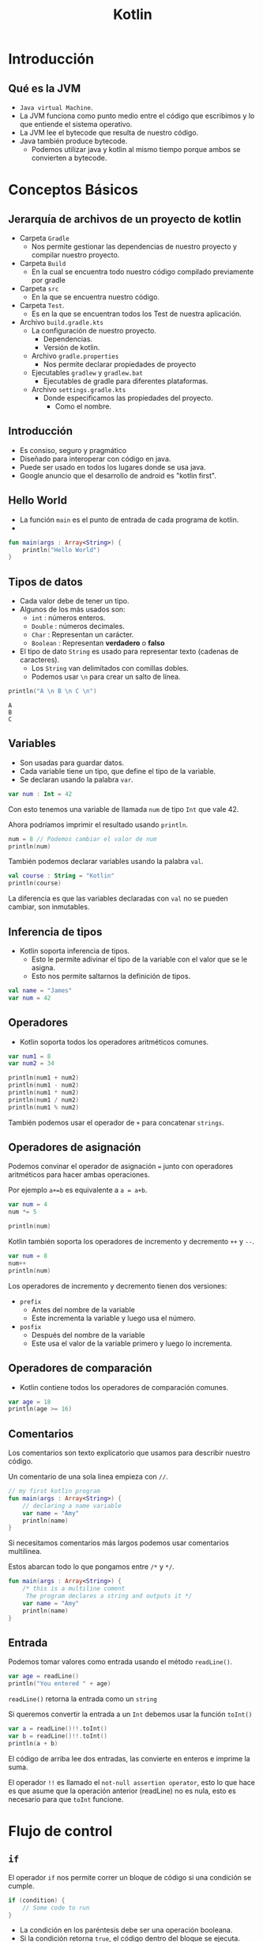 #+TITLE: Kotlin

* Introducción
** Qué es la JVM
- =Java virtual Machine=.
- La JVM funciona como punto medio entre el código que escribimos y
  lo que entiende el sistema operativo.
- La JVM lee el bytecode que resulta de nuestro código.
- Java también produce bytecode.
  - Podemos utilizar java y kotlin al mismo tiempo porque ambos se convierten a bytecode.

* Conceptos Básicos
** Jerarquía de archivos de un proyecto de kotlin
- Carpeta =Gradle=
  - Nos permite gestionar las dependencias de nuestro proyecto y compilar nuestro proyecto.
- Carpeta =Build=
  - En la cual se encuentra todo nuestro código compilado previamente por gradle
- Carpeta =src=
  - En la que se encuentra nuestro código.
- Carpeta =Test=.
  - Es en la que se encuentran todos los Test de nuestra aplicación.
- Archivo =build.gradle.kts=
  - La configuración de nuestro proyecto.
    - Dependencias.
    - Versión de kotlin.
  - Archivo =gradle.properties=
    - Nos permite declarar propiedades de proyecto
  - Ejecutables =gradlew= y =gradlew.bat=
    - Ejecutables de gradle para diferentes plataformas.
  - Archivo =settings.gradle.kts=
    - Donde especificamos las propiedades del proyecto.
      - Como el nombre.

** Introducción
- Es consiso, seguro y pragmático
- Diseñado para interoperar con código en java.
- Puede ser usado en todos los lugares donde se usa java.
- Google anuncio que el desarrollo de android es "kotlin first".

** Hello World
- La función =main= es el punto de entrada de cada programa de kotlin.
-

#+begin_src kotlin
fun main(args : Array<String>) {
    println("Hello World")
}
#+end_src

** Tipos de datos
- Cada valor debe de tener un tipo.
- Algunos de los más usados son:
  - =int= : números enteros.
  - =Double= : números decimales.
  - =Char= : Representan un carácter.
  - =Boolean= : Representan *verdadero* o *falso*
- El tipo de dato =String= es usado para representar texto (cadenas de caracteres).
  - Los =String= van delimitados con comillas dobles.
  - Podemos usar =\n= para crear un salto de línea.

#+begin_src kotlin
println("A \n B \n C \n")
#+end_src

#+begin_example
A
B
C
#+end_example

** Variables
- Son usadas para guardar datos.
- Cada variable tiene un tipo, que define el tipo de la variable.
- Se declaran usando la palabra =var=.

#+begin_src kotlin
var num : Int = 42
#+end_src

Con esto tenemos una variable de llamada =num= de tipo =Int= que vale 42.

Ahora podríamos imprimir el resultado usando =println=.

#+begin_src kotlin
num = 8 // Podemos cambiar el valor de num
println(num)
#+end_src

También podemos declarar variables usando la palabra =val=.

#+begin_src kotlin
val course : String = "Kotlin"
println(course)
#+end_src

La diferencia es que las variables declaradas con =val= no se pueden cambiar, son inmutables.

** Inferencia de tipos
- Kotlin soporta inferencia de tipos.
  - Esto le permite adivinar el tipo de la variable con el valor que se le asigna.
  - Esto nos permite saltarnos la definición de tipos.

#+begin_src kotlin
val name = "James"
var num = 42
#+end_src

** Operadores
- Kotlin soporta todos los operadores aritméticos comunes.

#+begin_src kotlin
var num1 = 8
var num2 = 34

println(num1 + num2)
println(num1 - num2)
println(num1 * num2)
println(num1 / num2)
println(num1 % num2)
#+end_src

También podemos usar el operador de =+= para concatenar =strings=.

** Operadores de asignación
Podemos convinar el operador de asignación ===  junto con operadores aritméticos para hacer ambas operaciones.

Por ejemplo =a+=b= es equivalente a =a = a+b=.

#+begin_src kotlin
var num = 4
num *= 5

println(num)
#+end_src

Kotlin también soporta los operadores de incremento y decremento =++= y =--=.

#+begin_src kotlin
var num = 8
num++
println(num)
#+end_src

Los operadores de incremento y decremento tienen dos versiones:
- =prefix=
  - Antes del nombre de la variable
  - Este incrementa la variable y luego usa el número.
- =posfix=
  - Después del nombre de la variable
  - Este usa el valor de la variable primero y luego lo incrementa.

** Operadores de comparación
- Kotlin contiene todos los operadores de comparación comunes.

#+begin_src kotlin
var age = 18
println(age >= 16)
#+end_src

** Comentarios
Los comentarios son texto explicatorio que usamos para describir nuestro código.

Un comentario de una sola linea empieza con =//=.

#+begin_src kotlin
// my first kotlin program
fun main(args : Array<String>) {
    // declaring a name variable
    var name = "Amy"
    println(name)
}
#+end_src

Si necesitamos comentarios más largos podemos usar comentarios multilinea.

Estos abarcan todo lo que pongamos entre =/*= y =*/=.

#+begin_src kotlin
fun main(args : Array<String>) {
    /* this is a multiline coment
     The program declares a string and outputs it */
    var name = "Amy"
    println(name)
}
#+end_src

** Entrada
Podemos tomar valores como entrada usando el método =readLine()=.

#+begin_src kotlin
var age = readLine()
println("You entered " + age)
#+end_src

=readLine()= retorna la entrada como un =string=

Si queremos convertir la entrada a un =Int= debemos usar la función =toInt()=

#+begin_src kotlin
var a = readLine()!!.toInt()
var b = readLine()!!.toInt()
println(a + b)
#+end_src

El código de arriba lee dos entradas, las convierte en enteros e imprime la suma.

El operador =!!= es llamado el =not-null assertion operator=, esto lo que hace es que asume que la operación
anterior (readLine) no es nula, esto es necesario para que =toInt= funcione.

* Flujo de control
** =if=
El operador =if= nos permite correr un bloque de código si una condición se cumple.

#+begin_src kotlin
if (condition) {
    // Some code to run
}
#+end_src

- La condición en los paréntesis debe ser una operación booleana.
- Si la condición retorna =true=, el código dentro del bloque se ejecuta.
- Si la condición retorna =false=, el código dentro del bloque no se ejecuta.

#+begin_src kotlin
var age = 24
if (age >= 18) {
    println("Welcome")
}
#+end_src

** =esle if=
Podemos verificar varias condiciones encadenando bloques =else if=

#+begin_src kotlin
val num = -7
if (num > 0) {
    println("Positive")
}
else if (num < 0) {
    println("Negative")
}
else {
    println("Zero")
}
#+end_src

** Expresiones condicionales
Podemos usar =if= para asignar valores a variables, así como un operador ternario.

#+begin_src kotlin
val num = -7
val result = if (num > 0) "Positive" else "Negative"
println(result)
#+end_src

** =when=
Si hay muchas condicionales podemos usar la expresión =when= como si fuera un =switch=

#+begin_src kotlin
var num = -7

var result = when {
    num > 0 -> "Positive"
    num < 0 -> "Negative"
    else -> "Zero"
}
println(result)
#+end_src

Se compone de varias condicionales seguidas de una flecha y un resultado.

** Combinando operadores
Podemos combinar diferentes condiciones usando operadores lógicos.

#+begin_src kotlin
var num = 42
if (num >= 18 && num <= 60) {
    println("Yes")
}
#+end_src

Ambas condiciones deben de ser verdaderas para que el operador =&&= retorne =true=.

#+begin_src kotlin
var name = "Jhon"
if (name == "Jon" || name == "Jhon") {
    println("Hi there")
}
#+end_src

similarmente el operador =or= =||=  puede ser usado para verificar si una de las condiciones
es =true=.

** Ciclos =while=
Un ciclo =while= es usado cuando deseas repetir un bloque de código siempre y cuando una condición sea
verdadera.

#+begin_src kotlin
var i = 1

while (i <= 5) {
    println("Hello")
    i++
}
#+end_src

#+begin_quote
Cada ciclo de un ciclo es llamado iteración.
#+end_quote

#+begin_src kotlin
var sum = 0
var i = 1
while (i < 100) {
    sum += i
    i++
}
println(sum)
#+end_src

** =break= y =continue=
La palabra =break= puede ser usada para parar un ciclo de manera prematura.

#+begin_src kotlin
var sum = 0
var i = 1
while (i <= 100) {
    sum += 1
    i++
    if (sum > 100) {
        break
    }
}
println(sum)
#+end_src

De manera similar a =break,= =continue= se salta la iteración actual del ciclo.

#+begin_src kotlin
var sum = 0
var i = 1
while (i <= 100) {
    i++
    if (i%2 != 0) {
        continue
    }
    sum += 1
}
println(sum)
#+end_src

El código de arriba salta los números pares en el ciclo.

** Arreglos
Un arreglo nos permite guardar múltiples valores en una variable.

#+begin_src kotlin
var contacts = arrayOf("Jhon", "James", "Amy")
#+end_src

El arreglo es declarado usando la función =arrayOf= la cual contiene sus valores separados
por comas.

Cada elemento del arreglo tiene un índice, que es usado para acceder al elemento.

Los índices empiezan por el número 0

#+begin_src kotlin
var contacts = arrayOf("Jhon", "James", "Amy")
println(contacts[2]) // Amy
#+end_src

** Ciclos =for=
A veces trabajando con arreglos necesitamos iterar sobre los elementos, para esto
son útiles los ciclos =for=.

#+begin_src kotlin
var nums = arrayOf(2, 4, 6)
for (x in nums) {
    println(x)
}
#+end_src

También podemos usar un ciclo =for= para iterar sobre un =string=

#+begin_src kotlin
val name = "James"
for (x in name) {
    println(x)
}
#+end_src

Esto es posible ya que los =strings= son similares a un arreglo de caracteres,
También podemos acceder a las posiciones de un =string= como si fuera un arreglo.

#+begin_src kotlin
val name = "James"
println(name[1]) // a
#+end_src

** Rangos
Kotlin permite crear rangos de valores de manera fácil.

#+begin_src kotlin
for (i in 2..5) {
    println(i)
}
#+end_src

=2..5= crea un rango de valores del 2 al 5.

También podemos crear un rango de caracteres.

#+begin_src kotlin
for (x in 'a'..'e') {
    println(x)
}
#+end_src

También podemos verificar si un valor esta en un rango usando el operador =in=.

#+begin_src kotlin
val x = 42
if (x in 15..100) {
    println("Yes")
}
#+end_src

Con este operador podemos verificar si un valor esta presente en un arreglo.

#+begin_src kotlin
val x = arrayOf(8, 9, 42, 111)
if (42 in x) {
    println("Yes")
}
#+end_src

También podemos iterar en un rango el cual no incluye el elemento final con la función =until=.

#+begin_src kotlin
for (i in 1 until 5) {
    // El 5 quedaria excluido del rango.
}
#+end_src

* Funciones
** Funciones
- Es un grupo de código que es usado para hacer una tarea.
- El nombre enfrente de los parentesis es el nombre de la función y lo que se pone entre ellos son los
  argumentos de la función.
- Un ejemplo es la función =println()=

** Definiendo funciones
Podemos definir nuestras propias funciones con la palabra =fun=.

#+begin_src kotlin
fun welcome() {
    println("Hey there")
}
#+end_src

Después de definirla podemos llamarla de la siguiente manera.

#+begin_src kotlin
fun main(args : Array<String>) {
    welcome()
}
#+end_src

** Argumentos de funciones
Los argumentos le dan entradas a nuestras funciones.

por ejemplo si quisiéramos pasarle a una función un parametro nombre

#+begin_src kotlin
fun welcome(name : String) {
    println("Hello " + name)
}
#+end_src

Nuestra función toma un argumento nombre de tipo =String=

#+begin_src kotlin
fun main(args : Array<String>) {
    welcome("Amy")
}
#+end_src

** Retornando de las funciones
A veces necesitaremos que las funciones retornen un valor para guardarlo en una variable.

#+begin_src kotlin
var result = sum (8, 42)
#+end_src

Para lograr esto debemos definir el tipo de retorno en la función =sum=.

#+begin_src kotlin
fun sum(x : Int, y : Int): Int {
    return (x+y)
}
#+end_src

Nuestra función =sum= toma dos argumentos tipo entero y retorna un entero.

** Funciones anónimas
No todas las funciones tienen un nombre, en algunos casos una función hace una tarea
muy simple con su =input=.

Estos son casos en los que es mejor usar una función anónima.

Podemos definir la función anterior =sum= como una función anónima.

#+begin_src kotlin
val f: (Int, Int) -> Int = {a, b -> a + b}
#+end_src

Nuestra función toma dos enteros y retorna un entero eso es =(Int, Int) -> Int=, los parentesis definen
los tipos de nuestra entrada y la flecha define el tipo de la salida.

Ahora que ya tenemos una función anónima podemos asignarla a una variable y usarla en nuestro código.

#+begin_src kotlin
val f: (Int, Int) -> Int = {a, b -> a + b}
var result = f(8, 42)
println(result)
#+end_src

En el código anterior asignamos la función anónima a la variable =f= y la usamos.

#+begin_quote
También podemos acortar la función anónima saltandonos el tipo de retorno ya que kotlin puede adivinarlo por si mismo.
#+end_quote

** =Foreach=
A veces debemos iterar sobre los items de un arreglo, para esto kotlin provee la función =foreach=.

Esta toma una función, definiendo una acción a realizar para cada elemento.

#+begin_src kotlin
fun main (args: Array<String>) {
    var arr = arrayOf(1, 3, 5)
    arr.foreach {
        item -> println(item * 4)
    }
}
#+end_src

En el código de arriba llamamos a cada elemento del arreglo =item= e imprimimos el valor multiplicandolo por 4.

la función =foreach= es llamada con el nombre el arreglo usando la notación de punto y debe de seguir de una función.

Kotlin también provee la palabra =it=, esto nos permitiría acortar el código de arriba:

#+begin_src kotlin
fun main (args: Array<String>) {
    var arr = arrayOf(1, 3, 5)
    arr.foreach {
        println(it * 4)
    }
}
#+end_src

** Funciones de orden superior
Una función puede tomar como argumento otra función, estas son llamadas funciones de orden superior.

Esto es útil cuando queremos cambiar el comportamiento de una función

#+begin_src kotlin
fun apply(x:Int, action:(Int) -> Int) : Int {
    return action(x)
}
#+end_src

=apply= es una función de orden superior que toma un entero y una función llamada =action= con sus argumentos.

Después llama a =action= con un argumento y retorna el resultado.

Ahora podemos llamar a =apply= y pasarle diferentes funciones anónimas.

#+begin_src kotlin
println(apply(4, {x -> x*2}))
println(apply(4, {x -> x/2}))
#+end_src

En nuestras funciones anónimas no necesitamos definir el tipo de sus argumentos, porque kotlin
los adivina automáticamente.

Kotlin tiene muchas funciones de orden superior ya definidas.

Un ejemplo es =filter()= es una función que toma un arreglo y una función booleana y retorna los elementos
que dan =true= a una condición.

#+begin_src kotlin
var arr = arrayOf(42, 3, 10, 6, 4, 1)
var res = arr.filter({it > 5})
println(res)
#+end_src

El código de arriba solo imprimirá los números que sean mayores a 5.

* OOP
** Clases y Objetos
En kotlin definimos una clase con la palabra =class=

#+begin_src kotlin
class User {
    var name = ""
    var age = 0
}
#+end_src

Esta clase tiene dos propiedades: =name= y =age=.

#+begin_quote
Una propiedad es una variable definida dentro de una clase.
#+end_quote

Cuando tenemos una clase definida, podemos crear objetos de esa clase.

#+begin_src kotlin
val u1 = User()
u1.name = "James"
u1.age = 42
#+end_src

En el código de arriba =u1= es un objeto de tipo =User=.

Podemos acceder a las propiedades usando la sintaxis de punto junto al nombre de la propiedad.

** Constructores
Un constructor permite inicializar propiedades cuando los objetos son creados.

Un constructor es definido usando los parentesis de la definición de la clase.

#+begin_src kotlin
class User(val name:String, val age:Int) {
    // stuff
}
#+end_src

Ahora cuando creemos un objeto tipo =User= debemos pasarle los valores para =name= y =age=.

#+begin_src kotlin
val u1 = User("James", 42)
println(u1.name)
#+end_src

#+begin_quote
De manera similar a los argumentos de una función, podemos pasarles valores por defecto para los argumentos.
#+end_quote

Kotlin nos permite crear clases con más de un constructor usando la palabra =constructor=

#+begin_src kotlin
class User {
    var name = ""
    var age = 0

    constructor(nm: String) {
        name = nm
    }

    constructor(nm: String, a: Int) {
        name = nm
        age = a
    }
}
#+end_src

Los constructores se son como funciones tomando argumentos.

** =Getters= y =Setters=
Hasta ahora hemos accedido a las propiedades de manera directa.

Pero podemos modificar como accedemos a una propiedad, podemos poner =getters= y =setters= para una propiedad.

Un =getter= define como accedemos a una propiedad y un =setter= define como escribimos o modificamos esa propiedad.

#+begin_src kotlin
class User {
    var name = ""

    var age = 0
        get() = field

        set(value) {
            field = value
        }
}
#+end_src

En el código de arriba definimos un =getter= y un =setter= para la propiedad =age=.

Se ocupa la palabra reservada =field= para referirnos a la propiedad de la cual es el =getter= o =setter= y la palabra
=value= se refiere al valor que queremos guardar en la propiedad.

En este caso, es un =getter= y un =setter= por defecto, esto significa que no hay una lógica detrás de como accedemos o
modificamos la propiedad.

Ahora podemos modificar la lógica del =getter= y =setter=.

#+begin_src kotlin
class User {
    var name = ""

    var age = 0
       get ()  = field - 1

       set(value) {
           if (value > 0) {
               field = 18
           }
           else {
               field = value
           }
       }
}
#+end_src

En el código de arriba, definimos un =getter= para el campo de =age= para que retorne la edad - 1.

El =setter= esta definido para poner el número de 18 en caso de que el valor dado sea negativo.

** Funciones de clase
Una clase puede tener funciones, las cuales definen su comportamiento.

#+begin_src kotlin
class User(var name: String, var age: Int) {
    fun login() {
        println("Login from user" + name)
    }
}
fun main(args: Array<String>) {
    var u = User("James", 42)
    u.login()
}
#+end_src

Las funciones también pueden ser llamadas usando la sintaxis del punto.

#+begin_src kotlin
class User(var name: String, var age: Int) {
    fun isAdult(): Boolean {
        if (age >= 18) {
            return true
        }
        else {
            return false
        }
    }
}
#+end_src

justo como otras funciones, podemos pasarle argumentos a estas.

** Herencia
La herencia nos permite crear clases basadas en otras clases, heredando sus funciones.

#+begin_src kotlin
open class User(var name: String, var age: Int) {
    // ...
}

class Admin(name: String, age: Int): User(name, age) {
    // ...
}

class Moderator(name: String, age: Int): User(name, age) {
    // ...
}
#+end_src

=Admin= y =Moderator= son clases que heredan de la clase =User=, Usamos dos puntos para definir la clase de la cual heredaremos
Ambas clases usan el constructor para inicializar sus propiedades.

La palabra =open= es necesaria para poder heredar, ya que por defecto todas las clases son =final=.

Las clase heredadas pueden tener sus propias propiedades y funciones.

#+begin_src kotlin
open class User(var name: String, var age: Int) {
    // ...
}

class Moderator(name: String, age: Int, var country: String): User(name, age) {
    // ...
}

fun main(args: Array<String>) {
    val b = Moderator("Amy", 23, "USA")
    println(b.country)
}
#+end_src

** Modificadores de Visibilidad
Kotlin provee modificadores de visibilidad para restringir el acceso a propiedades y métodos
- *public*: Visible en todos lados.
- *protected*: Visible solo para las sublclases.
- *private*: no visible desde afuera.

 Por defecto todas las propiedades y métodos son públicos.

#+begin_src kotlin
class User(var name:String, private var age: Int) {
    // ...
}

fun main(args: Array<String>) {
    val u1 = User("Amy", 23)
    println(u1.age) // Esto dará un error ya que age es privado
}
#+end_src

#+begin_quote
Esto permite asegurarnos de que no modifiquen la propiedad directamente.
#+end_quote
